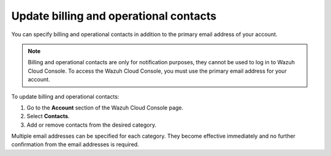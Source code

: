 .. Copyright (C) 2020 Wazuh, Inc.

.. _cloud_account_billing_update_billing:

Update billing and operational contacts
=======================================

.. meta::
  :description: Learn how to update billing and operational contacts. 

You can specify billing and operational contacts in addition to the primary email address of your account. 

.. note::
  
  Billing and operational contacts are only for notification purposes, they cannot be used to log in to Wazuh Cloud Console. To access the Wazuh Cloud Console, you must use the primary email address for your account.

To update billing and operational contacts:

1. Go to the **Account** section of the Wazuh Cloud Console page.

2. Select **Contacts**.

3. Add or remove contacts from the desired category.

Multiple email addresses can be specified for each category. They become effective immediately and no further confirmation from the email addresses is required.